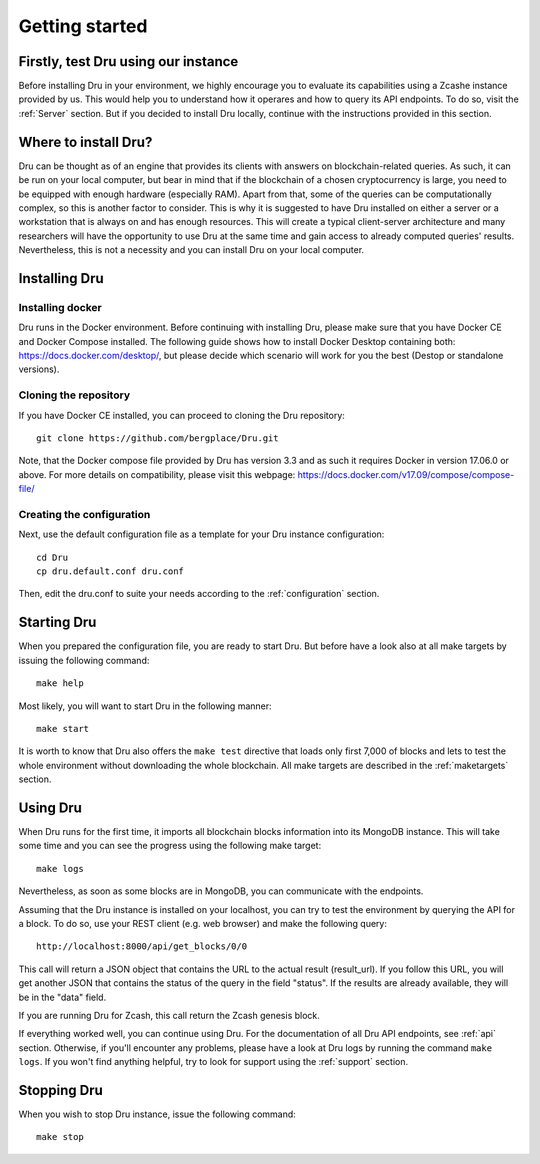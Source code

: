 .. _getting-started:

Getting started
===============

Firstly, test Dru using our instance
------------------------------------

Before installing Dru in your environment, we highly encourage you to evaluate its capabilities using a Zcashe instance provided by us. This would help you to understand how it operares and how to query its API endpoints. To do so, visit the :ref:`Server` section. But if you decided to install Dru locally, continue with the instructions provided in this section.

Where to install Dru?
---------------------

Dru can be thought as of an engine that provides its clients with answers on blockchain-related queries. As such, it can be run on your local computer, but bear in mind that if the blockchain of a chosen cryptocurrency is large, you need to be equipped with enough hardware (especially RAM). Apart from that, some of the queries can be computationally complex, so this is another factor to consider. This is why it is suggested to have Dru installed on either a server or a workstation that is always on and has enough resources. This will create a typical client-server architecture and many researchers will have the opportunity to use Dru at the same time and gain access to already computed queries' results. Nevertheless, this is not a necessity and you can install Dru on your local computer.

Installing Dru
--------------

Installing docker
~~~~~~~~~~~~~~~~~

Dru runs in the Docker environment. Before continuing with installing Dru, please make sure that you have Docker CE and Docker Compose installed. The following guide shows how to install Docker Desktop containing both: https://docs.docker.com/desktop/, but please decide which scenario will work for you the best (Destop or standalone versions).

Cloning the repository
~~~~~~~~~~~~~~~~~~~~~~

If you have Docker CE installed, you can proceed to cloning the Dru repository::

    git clone https://github.com/bergplace/Dru.git

Note, that the Docker compose file provided by Dru has version 3.3 and as such it requires Docker in version 17.06.0 or above. For more details on compatibility, please visit this webpage: https://docs.docker.com/v17.09/compose/compose-file/

Creating the configuration
~~~~~~~~~~~~~~~~~~~~~~~~~~

Next, use the default configuration file as a template for your Dru instance configuration::

    cd Dru
    cp dru.default.conf dru.conf

Then, edit the dru.conf to suite your needs according to the :ref:`configuration` section.

Starting Dru
------------

When you prepared the configuration file, you are ready to start Dru. But before have a look also at all make targets by issuing the following command::

    make help

Most likely, you will want to start Dru in the following manner::

    make start

It is worth to know that Dru also offers the ``make test`` directive that loads only first 7,000 of blocks and lets to test the whole environment without downloading the whole blockchain. All make targets are described in the :ref:`maketargets` section.

Using Dru
---------

When Dru runs for the first time, it imports all blockchain blocks information into its MongoDB instance. This will take some time and you can see the progress using the following make target::

    make logs

Nevertheless, as soon as some blocks are in MongoDB, you can communicate with the endpoints.

Assuming that the Dru instance is installed on your localhost, you can try to test the environment by querying the API for a block. To do so, use your REST client (e.g. web browser) and make the following query::

    http://localhost:8000/api/get_blocks/0/0

This call will return a JSON object that contains the URL to the actual result (result_url). If you follow this URL, you will get another JSON that contains the status of the query in the field "status". If the results are already available, they will be in the "data" field.

If you are running Dru for Zcash, this call return the Zcash genesis block.

If everything worked well, you can continue using Dru. For the documentation of all Dru API endpoints, see :ref:`api` section. Otherwise, if you'll encounter any problems, please have a look at Dru logs by running the command ``make logs``. If you won't find anything helpful, try to look for support using the :ref:`support` section.

Stopping Dru
------------

When you wish to stop Dru instance, issue the following command::

    make stop
